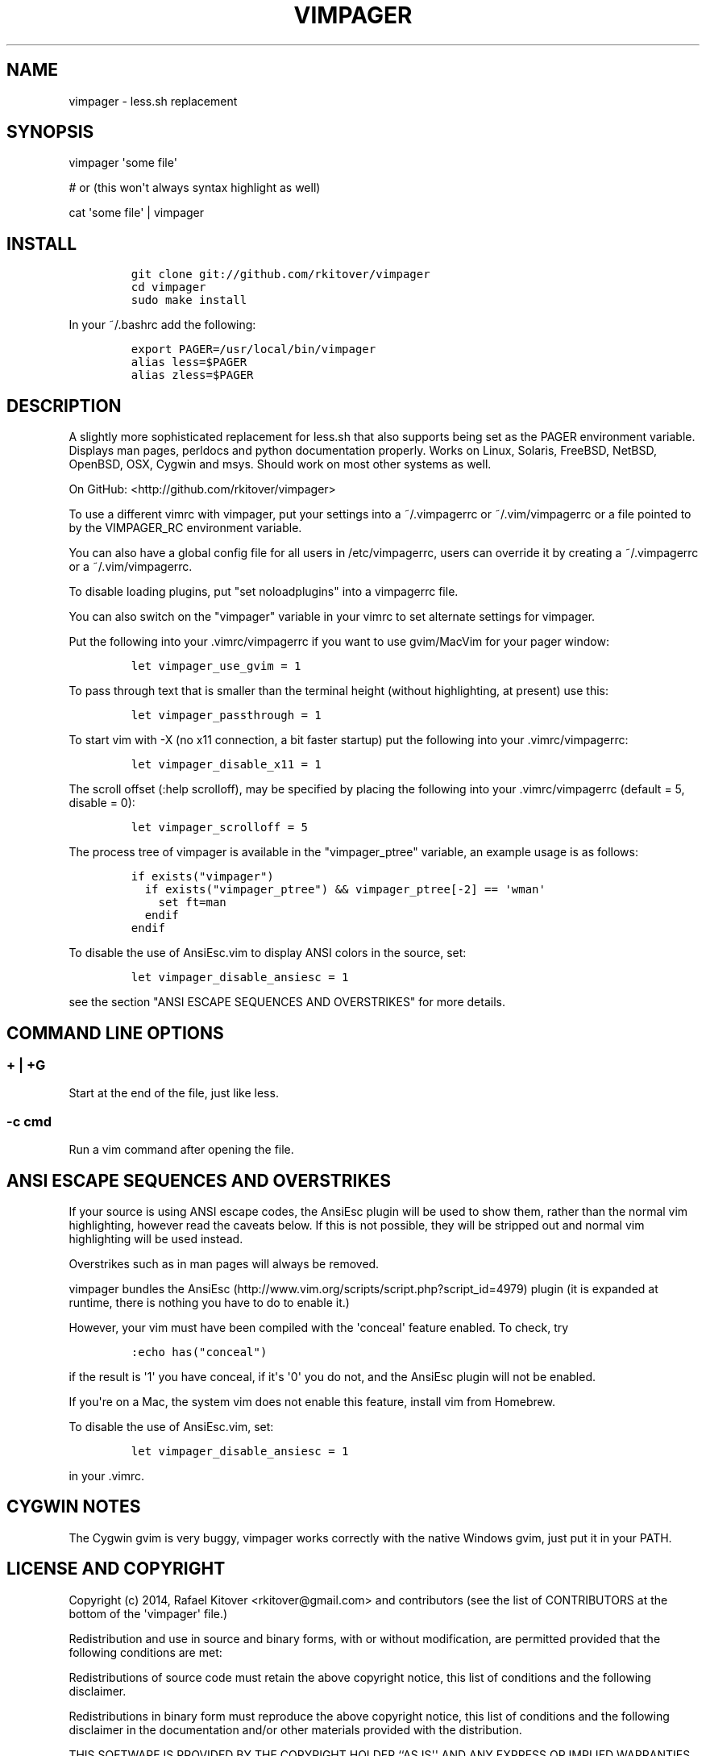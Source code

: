 .TH VIMPAGER 1 "August 4, 2014" "vimpager user manual"
.SH NAME
.PP
vimpager - less.sh replacement
.SH SYNOPSIS
.PP
vimpager \[aq]some file\[aq]
.PP
# or (this won\[aq]t always syntax highlight as well)
.PP
cat \[aq]some file\[aq] | vimpager
.SH INSTALL
.IP
.nf
\f[C]
git\ clone\ git://github.com/rkitover/vimpager
cd\ vimpager
sudo\ make\ install
\f[]
.fi
.PP
In your ~/.bashrc add the following:
.IP
.nf
\f[C]
export\ PAGER=/usr/local/bin/vimpager
alias\ less=$PAGER
alias\ zless=$PAGER
\f[]
.fi
.SH DESCRIPTION
.PP
A slightly more sophisticated replacement for less.sh that also supports
being set as the PAGER environment variable.
Displays man pages, perldocs and python documentation properly.
Works on Linux, Solaris, FreeBSD, NetBSD, OpenBSD, OSX, Cygwin and msys.
Should work on most other systems as well.
.PP
On GitHub: <http://github.com/rkitover/vimpager>
.PP
To use a different vimrc with vimpager, put your settings into a
~/.vimpagerrc or ~/.vim/vimpagerrc or a file pointed to by the
VIMPAGER_RC environment variable.
.PP
You can also have a global config file for all users in /etc/vimpagerrc,
users can override it by creating a ~/.vimpagerrc or a
~/.vim/vimpagerrc.
.PP
To disable loading plugins, put "set noloadplugins" into a vimpagerrc
file.
.PP
You can also switch on the "vimpager" variable in your vimrc to set
alternate settings for vimpager.
.PP
Put the following into your .vimrc/vimpagerrc if you want to use
gvim/MacVim for your pager window:
.IP
.nf
\f[C]
let\ vimpager_use_gvim\ =\ 1
\f[]
.fi
.PP
To pass through text that is smaller than the terminal height (without
highlighting, at present) use this:
.IP
.nf
\f[C]
let\ vimpager_passthrough\ =\ 1
\f[]
.fi
.PP
To start vim with -X (no x11 connection, a bit faster startup) put the
following into your .vimrc/vimpagerrc:
.IP
.nf
\f[C]
let\ vimpager_disable_x11\ =\ 1
\f[]
.fi
.PP
The scroll offset (:help scrolloff), may be specified by placing the
following into your .vimrc/vimpagerrc (default = 5, disable = 0):
.IP
.nf
\f[C]
let\ vimpager_scrolloff\ =\ 5
\f[]
.fi
.PP
The process tree of vimpager is available in the "vimpager_ptree"
variable, an example usage is as follows:
.IP
.nf
\f[C]
if\ exists("vimpager")
\ \ if\ exists("vimpager_ptree")\ &&\ vimpager_ptree[-2]\ ==\ \[aq]wman\[aq]
\ \ \ \ set\ ft=man
\ \ endif
endif
\f[]
.fi
.PP
To disable the use of AnsiEsc.vim to display ANSI colors in the source,
set:
.IP
.nf
\f[C]
let\ vimpager_disable_ansiesc\ =\ 1
\f[]
.fi
.PP
see the section "ANSI ESCAPE SEQUENCES AND OVERSTRIKES" for more
details.
.SH COMMAND LINE OPTIONS
.SS + | +G
.PP
Start at the end of the file, just like less.
.SS -c cmd
.PP
Run a vim command after opening the file.
.SH ANSI ESCAPE SEQUENCES AND OVERSTRIKES
.PP
If your source is using ANSI escape codes, the AnsiEsc plugin will be
used to show them, rather than the normal vim highlighting, however read
the caveats below.
If this is not possible, they will be stripped out and normal vim
highlighting will be used instead.
.PP
Overstrikes such as in man pages will always be removed.
.PP
vimpager bundles the
AnsiEsc (http://www.vim.org/scripts/script.php?script_id=4979) plugin
(it is expanded at runtime, there is nothing you have to do to enable
it.)
.PP
However, your vim must have been compiled with the \[aq]conceal\[aq]
feature enabled.
To check, try
.IP
.nf
\f[C]
:echo\ has("conceal")
\f[]
.fi
.PP
if the result is \[aq]1\[aq] you have conceal, if it\[aq]s \[aq]0\[aq]
you do not, and the AnsiEsc plugin will not be enabled.
.PP
If you\[aq]re on a Mac, the system vim does not enable this feature,
install vim from Homebrew.
.PP
To disable the use of AnsiEsc.vim, set:
.IP
.nf
\f[C]
let\ vimpager_disable_ansiesc\ =\ 1
\f[]
.fi
.PP
in your .vimrc.
.SH CYGWIN NOTES
.PP
The Cygwin gvim is very buggy, vimpager works correctly with the native
Windows gvim, just put it in your PATH.
.SH LICENSE AND COPYRIGHT
.PP
Copyright (c) 2014, Rafael Kitover <rkitover@gmail.com> and contributors
(see the list of CONTRIBUTORS at the bottom of the \[aq]vimpager\[aq]
file.)
.PP
Redistribution and use in source and binary forms, with or without
modification, are permitted provided that the following conditions are
met:
.PP
Redistributions of source code must retain the above copyright notice,
this list of conditions and the following disclaimer.
.PP
Redistributions in binary form must reproduce the above copyright
notice, this list of conditions and the following disclaimer in the
documentation and/or other materials provided with the distribution.
.PP
THIS SOFTWARE IS PROVIDED BY THE COPYRIGHT HOLDER ``AS IS\[aq]\[aq] AND
ANY EXPRESS OR IMPLIED WARRANTIES, INCLUDING, BUT NOT LIMITED TO, THE
IMPLIED WARRANTIES OF MERCHANTABILITY AND FITNESS FOR A PARTICULAR
PURPOSE ARE DISCLAIMED.
IN NO EVENT SHALL THE COPYRIGHT HOLDER BE LIABLE FOR ANY DIRECT,
INDIRECT, INCIDENTAL, SPECIAL, EXEMPLARY, OR CONSEQUENTIAL DAMAGES
(INCLUDING, BUT NOT LIMITED TO, PROCUREMENT OF SUBSTITUTE GOODS OR
SERVICES; LOSS OF USE, DATA, OR PROFITS; OR BUSINESS INTERRUPTION)
HOWEVER CAUSED AND ON ANY THEORY OF LIABILITY, WHETHER IN CONTRACT,
STRICT LIABILITY, OR TORT (INCLUDING NEGLIGENCE OR OTHERWISE) ARISING IN
ANY WAY OUT OF THE USE OF THIS SOFTWARE, EVEN IF ADVISED OF THE
POSSIBILITY OF SUCH DAMAGE.
.SH AUTHORS
Rafael Kitover <rkitover@gmail.com>.

